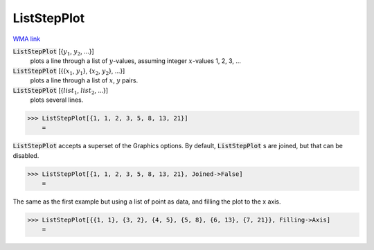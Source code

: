 ListStepPlot
============

`WMA link <https://reference.wolfram.com/language/ref/ListStepPlot.html>`_

:code:`ListStepPlot` [{:math:`y_1`, :math:`y_2`, ...}]
    plots a line through a list of :math:`y`-values, assuming integer :math:`x`-values 1, 2, 3, ...

:code:`ListStepPlot` [{{:math:`x_1`, :math:`y_1`}, {:math:`x_2`, :math:`y_2`}, ...}]
    plots a line through a list of :math:`x`, :math:`y` pairs.

:code:`ListStepPlot` [{:math:`list_1`, :math:`list_2`, ...}]
    plots several lines.





>>> ListStepPlot[{1, 1, 2, 3, 5, 8, 13, 21}]
    =

.. image:: tmpnr3rl2x1.png
    :align: center




:code:`ListStepPlot`  accepts a superset of the Graphics options.     By default, :code:`ListStepPlot` s are joined, but that can be disabled.

>>> ListStepPlot[{1, 1, 2, 3, 5, 8, 13, 21}, Joined->False]
    =

.. image:: tmpd153qlpo.png
    :align: center




The same as the first example but using a list of point as data,     and filling the plot to the x axis.

>>> ListStepPlot[{{1, 1}, {3, 2}, {4, 5}, {5, 8}, {6, 13}, {7, 21}}, Filling->Axis]
    =

.. image:: tmpficgac99.png
    :align: center



